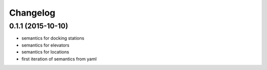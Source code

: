 Changelog
=========

0.1.1 (2015-10-10)
------------------
* semantics for docking stations
* semantics for elevators
* semantics for locations
* first iteration of semantics from yaml
